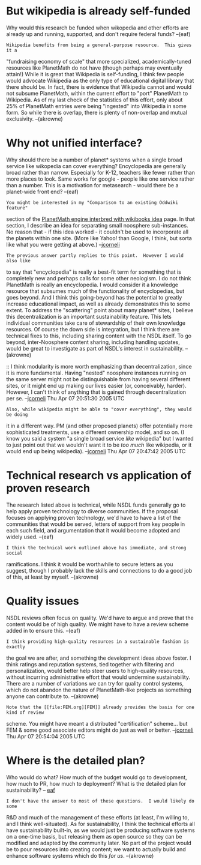 #+STARTUP: showeverything logdone
#+options: num:nil


* But wikipedia is already self-funded

Why would this research be funded when wikopedia and other efforts are already
up and running, supported, and don't require federal funds? --(eaf)

: Wikipedia benefits from being a general-purpose resource.  This gives it a
"fundraising economy of scale" that more specialized, academically-tuned
resources like PlanetMath do not have (though perhaps may eventually attain!)
While it is great that Wikipedia is self-funding, I think few people would
advocate Wikipedia as the only type of educational digital library that there
should be.  In fact, there is evidence that Wikipedia cannot and would not
subsume PlanetMath, within the current effort to "port" PlanetMath to Wikipedia.
As of my last check of the statistics of this effort, only about 25% of
PlanetMath entries were being "ingested" into Wikipedia in some form.  So while
there is overlap, there is plenty of non-overlap and mutual exclusivity. --(akrowne)

*  Why not unified interface?

Why should there be a number of planet* systems when a single broad service
like wikopedia can cover everything? Encyclopedia are generally broad rather
than narrow.  Especially for K-12, teachers like fewer rather than more places
to look.  Same works for google - people like one service rather than a
number.  This is a motivation for metasearch - would there be a planet-wide
front end? --(eaf)

: You might be interested in my "Comparison to an existing Oddwiki feature"
section of the [[file:PlanetMath engine interbred with wikibooks idea.org][PlanetMath engine interbred with wikibooks idea]] page.  In
that section, I describe an idea for separating small noosphere sub-instances.
No reason that - if this idea worked - it couldn't be used to incorporate all
the planets within one site.  (More like Yahoo! than Google, I think, but
sorta like what you were getting at above.) --[[file:jcorneli.org][jcorneli]] 

: The previous answer partly replies to this point.  However I would also like
to say that "encyclopedia" is really a best-fit term for something that is
completely new and perhaps calls for some other neologism.  I do not think
PlanetMath is really an encyclopedia.  I would consider it a knowledge resource
that subsumes much of the functionality of encyclopedias, but goes beyond.  And
I think this going-beyond has the potential to greatly increase educational
impact, as well as already demonstrates this to some extent.  To address the
"scattering" point about many planet* sites, I believe this decentralization is
an important sustainability feature.  This lets individual communities take care
of stewardship of their own knowledge resources.  Of course the down side is
integration, but I think there are technical fixes to this, including sharing
content with the NSDL itself.  To go beyond, inter-Noosphere content sharing,
including handling updates, would be great to investigate as part of NSDL's
interest in sustainability. --(akrowne)

:: I think modularity is more worth emphasizing than decentralization, since it
is more fundamental.  Having "nested" noosphere instances running on the same
server might not be distinguishable from having several different sites, or it
might end up making our lives easier (or, conceivably, harder).  However, I
can't think of anything that is gained through decentralization per se. 
--[[file:jcorneli.org][jcorneli]] Thu Apr 07 20:51:30 2005 UTC

: Also, while wikipedia might be able to "cover everything", they would be doing
it in a different way.  PM (and other proposed planets) offer potentially more
sophisticated treatments, use a different ownership model, and so on.  (I know
you said a system "a single broad service /like/ wikipedia" but I wanted to
just point out that we wouldn't want it to be /too much/ like wikipedia, or it
would end up being wikipedia). --[[file:jcorneli.org][jcorneli]] Thu Apr 07 20:47:42 2005 UTC

* Technical research vs application of proven research

The research listed above is technical, while NSDL funds generally go to help
apply proven technology to diverse communities.  If the proposal focuses on
applying proven technology, we'd have to have a list of the communities that
would be served, letters of support from key people in each such field, and
argumentation that it would become adopted and widely used. --(eaf)

: I think the technical work outlined above has immediate, and strong social
ramifications.  I think it would be worthwhile to secure letters as you suggest,
though I probably lack the skills and connections to do a good job of this, at
least by myself. --(akrowne)

* Quality issues

NSDL reviews often focus on quality. We'd have to argue and prove that the
content would be of high quality.  We might have to have a review scheme added
in to ensure this. --(eaf)

: I think providing high-quality resources in a sustainable fashion is exactly
the goal we are after, and something the development ideas above foster.  I
think ratings and reputation systems, tied together with filtering and
personalization, would better help steer users to high-quality resources,
without incurring administrative effort that would undermine sustainability.
There are a number of variations we can try for quality control systems, which
do not abandon the nature of PlanetMath-like projects as something anyone can
contribute to. --(akrowne)

: Note that the [[file:FEM.org][FEM]] already provides the basis for one kind of review
scheme.  You might have meant a distributed "certification" scheme... but FEM &
some good associate editors might do just as well or better. --[[file:jcorneli.org][jcorneli]] Thu Apr 07 20:54:04 2005 UTC

* Where is the detailed plan?

Who would do what? How much of the budget would go to development, how much to
PR, how much to deployment? What is the detailed plan for sustainability? --
[[file:eaf.org][eaf]] 

: I don't have the answer to most of these questions.  I would likely do some
R&D and much of the management of these efforts (at least, I'm willing to, and I
think well-situated).  As for sustainability, I think the technical efforts all
have sustainability built-in, as we would just be producing software systems on
a one-time basis, but releasing them as open source so they can be modified and
adapted by the community later.  No part of the project would be to pour
resources into creating content; we want to actually build and enhance software
systems which do this /for us/. --(akrowne)
